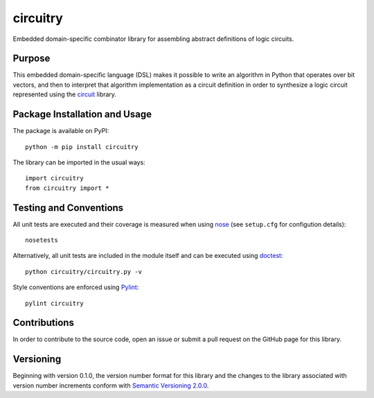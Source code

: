 =========
circuitry
=========

Embedded domain-specific combinator library for assembling abstract definitions of logic circuits.

|pypi| |travis|

.. |pypi| image:: https://badge.fury.io/py/circuitry.svg
   :target: https://badge.fury.io/py/circuitry
   :alt: PyPI version and link.

.. |travis| image:: https://travis-ci.com/nthparty/circuitry.svg?branch=master
    :target: https://travis-ci.com/nthparty/circuitry

Purpose
-------
This embedded domain-specific language (DSL) makes it possible to write an algorithm in Python that operates over bit vectors, and then to interpret that algorithm implementation as a circuit definition in order to synthesize a logic circuit represented using the `circuit <https://github.com/reity/circuit>`_ library.

Package Installation and Usage
------------------------------
The package is available on PyPI::

    python -m pip install circuitry

The library can be imported in the usual ways::

    import circuitry
    from circuitry import *

Testing and Conventions
-----------------------
All unit tests are executed and their coverage is measured when using `nose <https://nose.readthedocs.io/>`_ (see ``setup.cfg`` for configution details)::

    nosetests

Alternatively, all unit tests are included in the module itself and can be executed using `doctest <https://docs.python.org/3/library/doctest.html>`_::

    python circuitry/circuitry.py -v

Style conventions are enforced using `Pylint <https://www.pylint.org/>`_::

    pylint circuitry

Contributions
-------------
In order to contribute to the source code, open an issue or submit a pull request on the GitHub page for this library.

Versioning
----------
Beginning with version 0.1.0, the version number format for this library and the changes to the library associated with version number increments conform with `Semantic Versioning 2.0.0 <https://semver.org/#semantic-versioning-200>`_.
